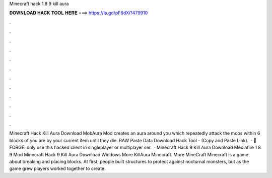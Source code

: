 Minecraft hack 1.8 9 kill aura

𝐃𝐎𝐖𝐍𝐋𝐎𝐀𝐃 𝐇𝐀𝐂𝐊 𝐓𝐎𝐎𝐋 𝐇𝐄𝐑𝐄 ===> https://is.gd/pF6dXi?479910

.

.

.

.

.

.

.

.

.

.

.

.

Minecraft Hack Kill Aura Download MobAura Mod creates an aura around you which repeatedly attack the mobs within 6 blocks of you are by your current item until they die. RAW Paste Data Download Hack Tool -  (Copy and Paste Link).  · 🔨FORGE:  only use this hacked client in singleplayer or multiplayer ser.  · Minecraft Hack 9 Kill Aura Download Mediafire 1 8 9 Mod Minecraft Hack 9 Kill Aura Download Windows More KillAura Minecraft. More MineCraft Minecraft is a game about breaking and placing blocks. At first, people built structures to protect against nocturnal monsters, but as the game grew players worked together to create.